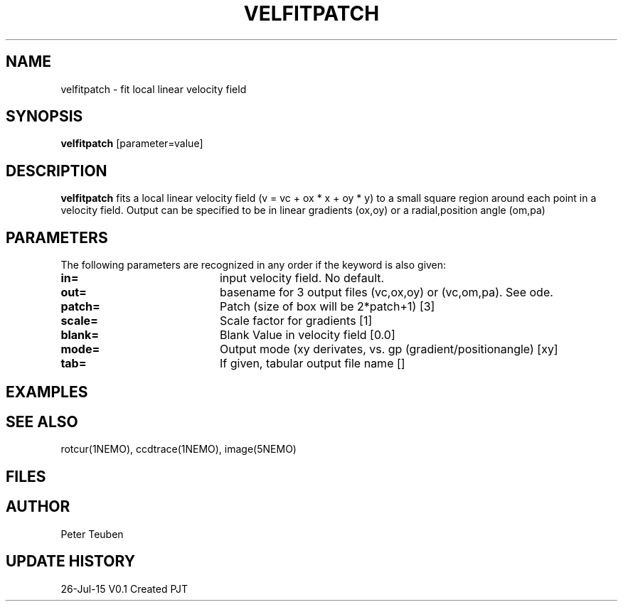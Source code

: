 .TH VELFITPATCH 1NEMO "26 July 2015"
.SH NAME
velfitpatch \- fit local linear velocity field 
.SH SYNOPSIS
\fBvelfitpatch\fP [parameter=value]
.SH DESCRIPTION
\fBvelfitpatch\fP fits a local linear velocity field 
(v = vc + ox * x + oy * y) to a small square region around
each point in a velocity field. Output can be specified to
be in linear gradients (ox,oy) or a radial,position angle (om,pa)
.SH PARAMETERS
The following parameters are recognized in any order if the keyword
is also given:
.TP 20
\fBin=\fP
input velocity field. No default.
.TP
\fBout=\fP
basename for 3 output files (vc,ox,oy) or (vc,om,pa). See \fmode\fP.
.TP
\fBpatch=\fP
Patch (size of box will be 2*patch+1) [3]
.TP
\fBscale=\fP
Scale factor for gradients [1]   
.TP
\fBblank=\fP
Blank Value in velocity field [0.0]  
.TP
\fBmode=\fP
Output mode (xy derivates, vs. gp (gradient/positionangle) [xy]
.TP
\fBtab=\fP
If given, tabular output file name [] 
.SH EXAMPLES
.SH SEE ALSO
rotcur(1NEMO), ccdtrace(1NEMO), image(5NEMO)
.SH FILES
.SH AUTHOR
Peter Teuben
.SH UPDATE HISTORY
.nf
.ta +1.0i +4.0i
26-Jul-15	V0.1 Created	PJT
.fi
